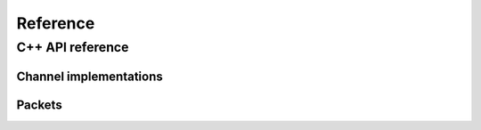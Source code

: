 .. _module-pw_channel-reference:

=========
Reference
=========

.. _module-pw_channel-reference-cpp:

-----------------
C++ API reference
-----------------

.. pigweed-module-subpage::
   :name: pw_channel

.. cpp:namespace:: pw::channel

.. doxygengroup:: pw_channel
   :content-only:
   :members:

.. _module-pw_channel-reference-cpp-impl:

Channel implementations
=======================
.. doxygengroup:: pw_channel_forwarding
   :content-only:
   :members:

.. doxygengroup:: pw_channel_loopback
   :content-only:
   :members:

.. doxygengroup:: pw_channel_epoll
   :content-only:
   :members:

.. doxygengroup:: pw_channel_rp2_stdio
   :content-only:
   :members:

.. doxygengroup:: pw_channel_stream_channel
   :content-only:
   :members:

Packets
=======
.. doxygengroup:: pw_channel_packets
   :content-only:
   :members:

.. doxygenclass:: pw::channel::TestPacketReaderWriter
   :members:

